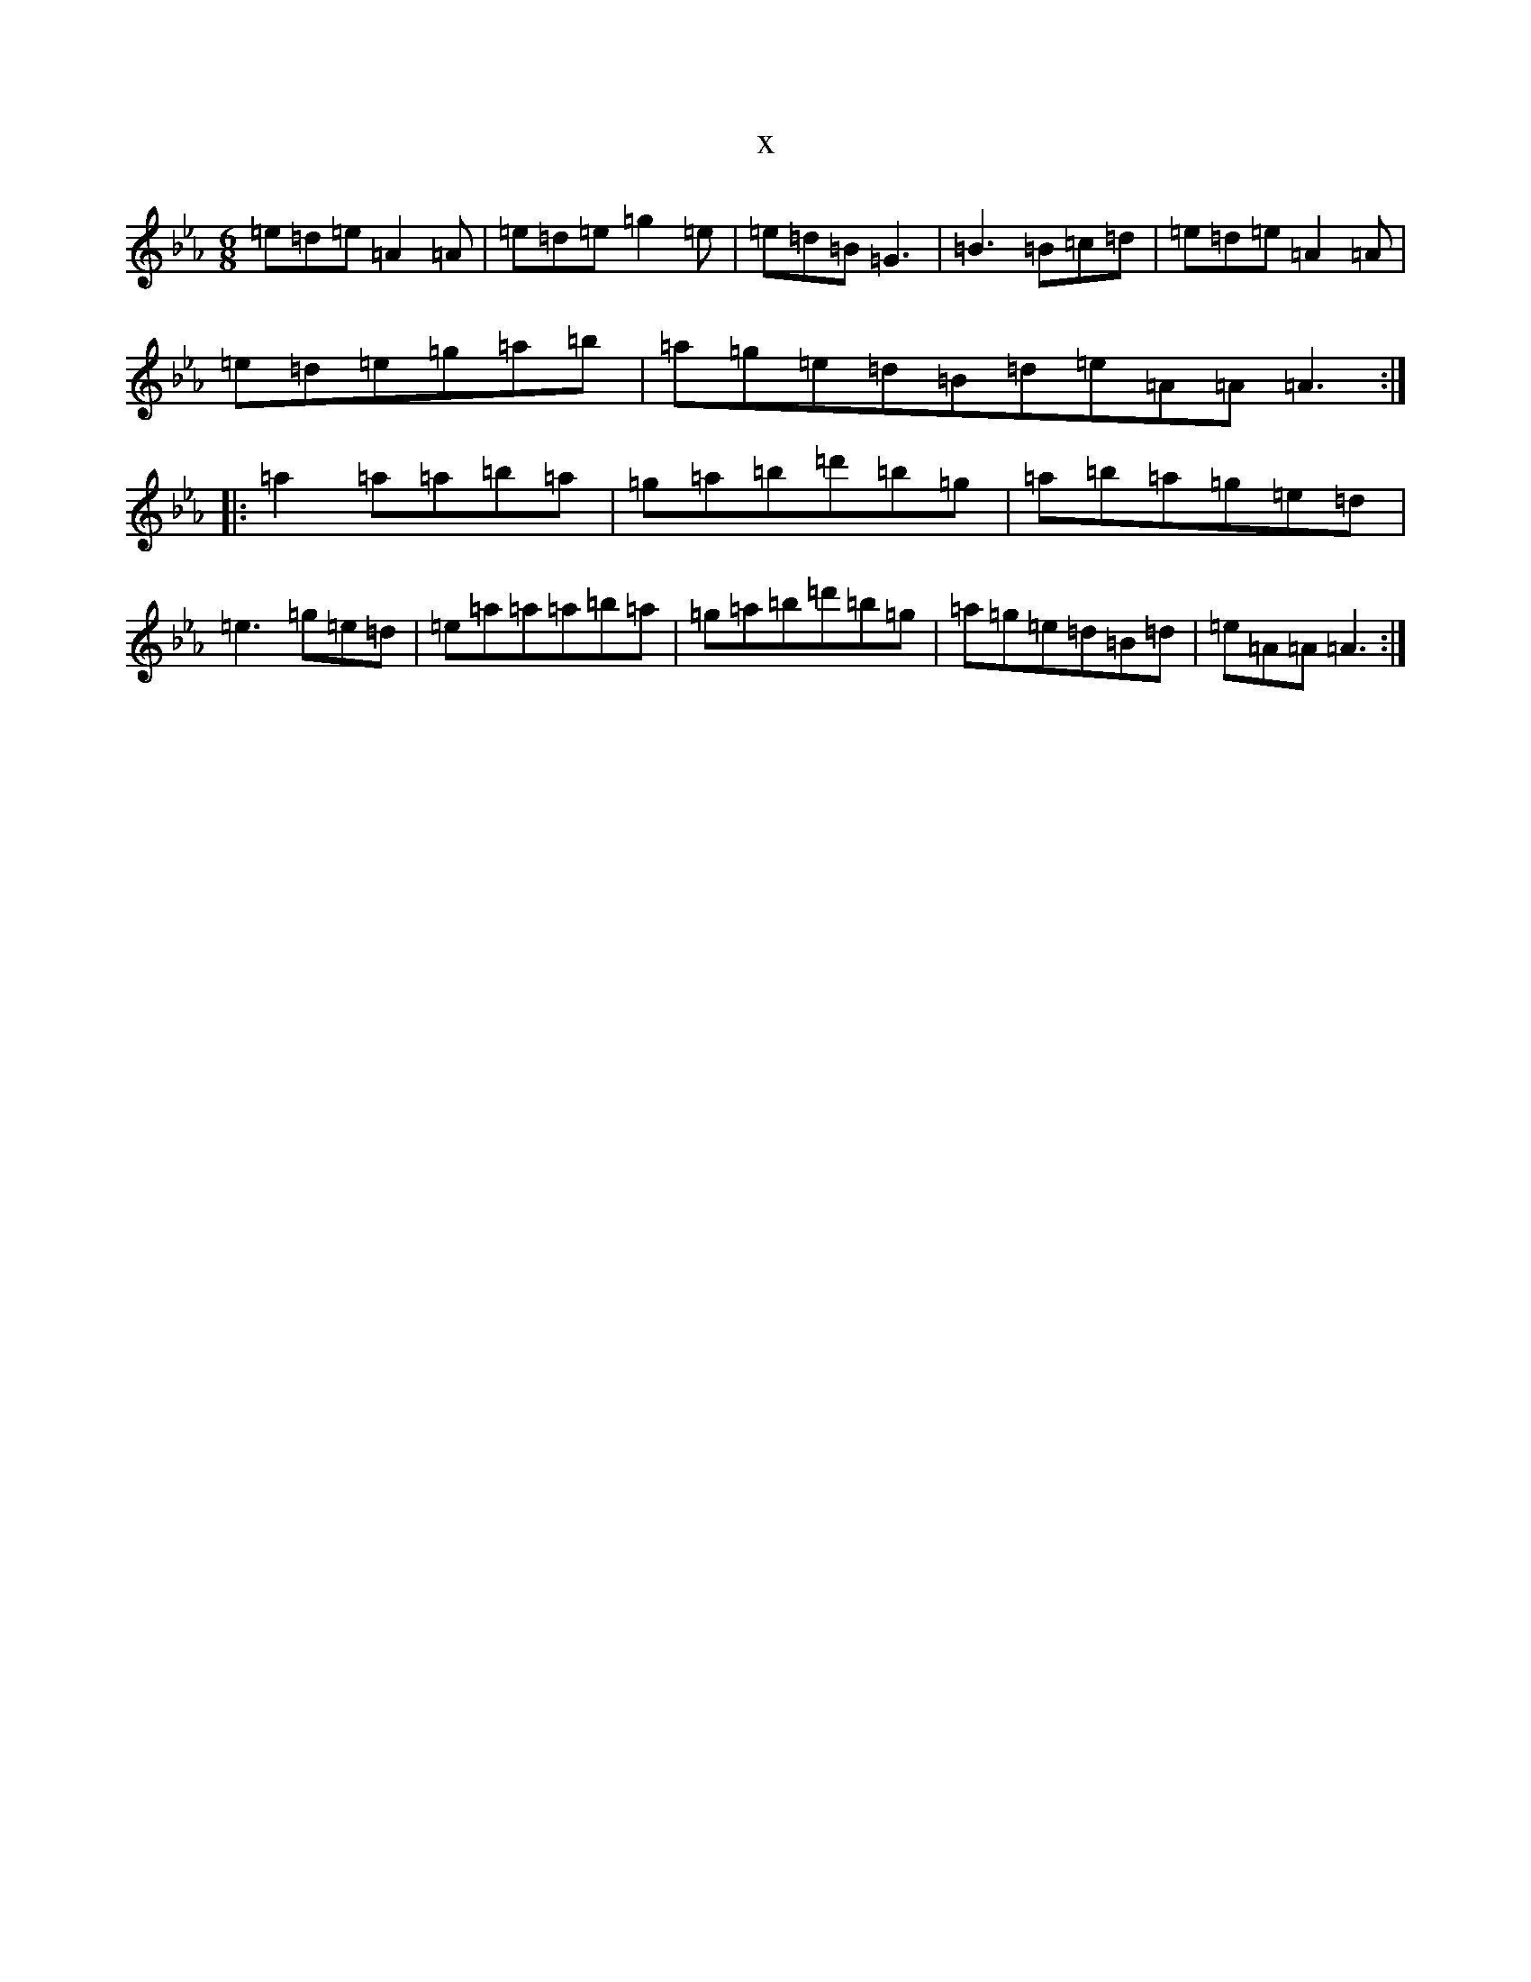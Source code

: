 X:14696
T:x
L:1/8
M:6/8
K: C minor
=e=d=e=A2=A|=e=d=e=g2=e|=e=d=B=G3|=B3=B=c=d|=e=d=e=A2=A|=e=d=e=g=a=b|=a=g=e=d=B=d=e=A=A=A3:||:=a2=a=a=b=a|=g=a=b=d'=b=g|=a=b=a=g=e=d|=e3=g=e=d|=e=a=a=a=b=a|=g=a=b=d'=b=g|=a=g=e=d=B=d|=e=A=A=A3:|